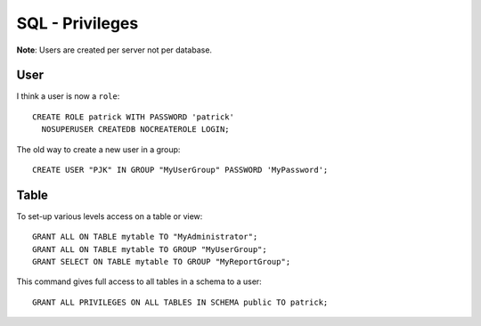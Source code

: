 SQL - Privileges
****************

**Note**: Users are created per server not per database.

User
====

I think a user is now a ``role``:

::

  CREATE ROLE patrick WITH PASSWORD 'patrick'
    NOSUPERUSER CREATEDB NOCREATEROLE LOGIN;

The old way to create a new user in a group:

::

  CREATE USER "PJK" IN GROUP "MyUserGroup" PASSWORD 'MyPassword';

Table
=====

To set-up various levels access on a table or view:

::

  GRANT ALL ON TABLE mytable TO "MyAdministrator";
  GRANT ALL ON TABLE mytable TO GROUP "MyUserGroup";
  GRANT SELECT ON TABLE mytable TO GROUP "MyReportGroup";

This command gives full access to all tables in a schema to a user:

::

  GRANT ALL PRIVILEGES ON ALL TABLES IN SCHEMA public TO patrick;
